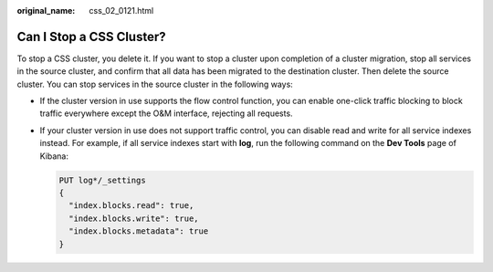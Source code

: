 :original_name: css_02_0121.html

.. _css_02_0121:

Can I Stop a CSS Cluster?
=========================

To stop a CSS cluster, you delete it. If you want to stop a cluster upon completion of a cluster migration, stop all services in the source cluster, and confirm that all data has been migrated to the destination cluster. Then delete the source cluster. You can stop services in the source cluster in the following ways:

-  If the cluster version in use supports the flow control function, you can enable one-click traffic blocking to block traffic everywhere except the O&M interface, rejecting all requests.

-  If your cluster version in use does not support traffic control, you can disable read and write for all service indexes instead. For example, if all service indexes start with **log**, run the following command on the **Dev Tools** page of Kibana:

   .. code-block:: text

      PUT log*/_settings
      {
        "index.blocks.read": true,
        "index.blocks.write": true,
        "index.blocks.metadata": true
      }
